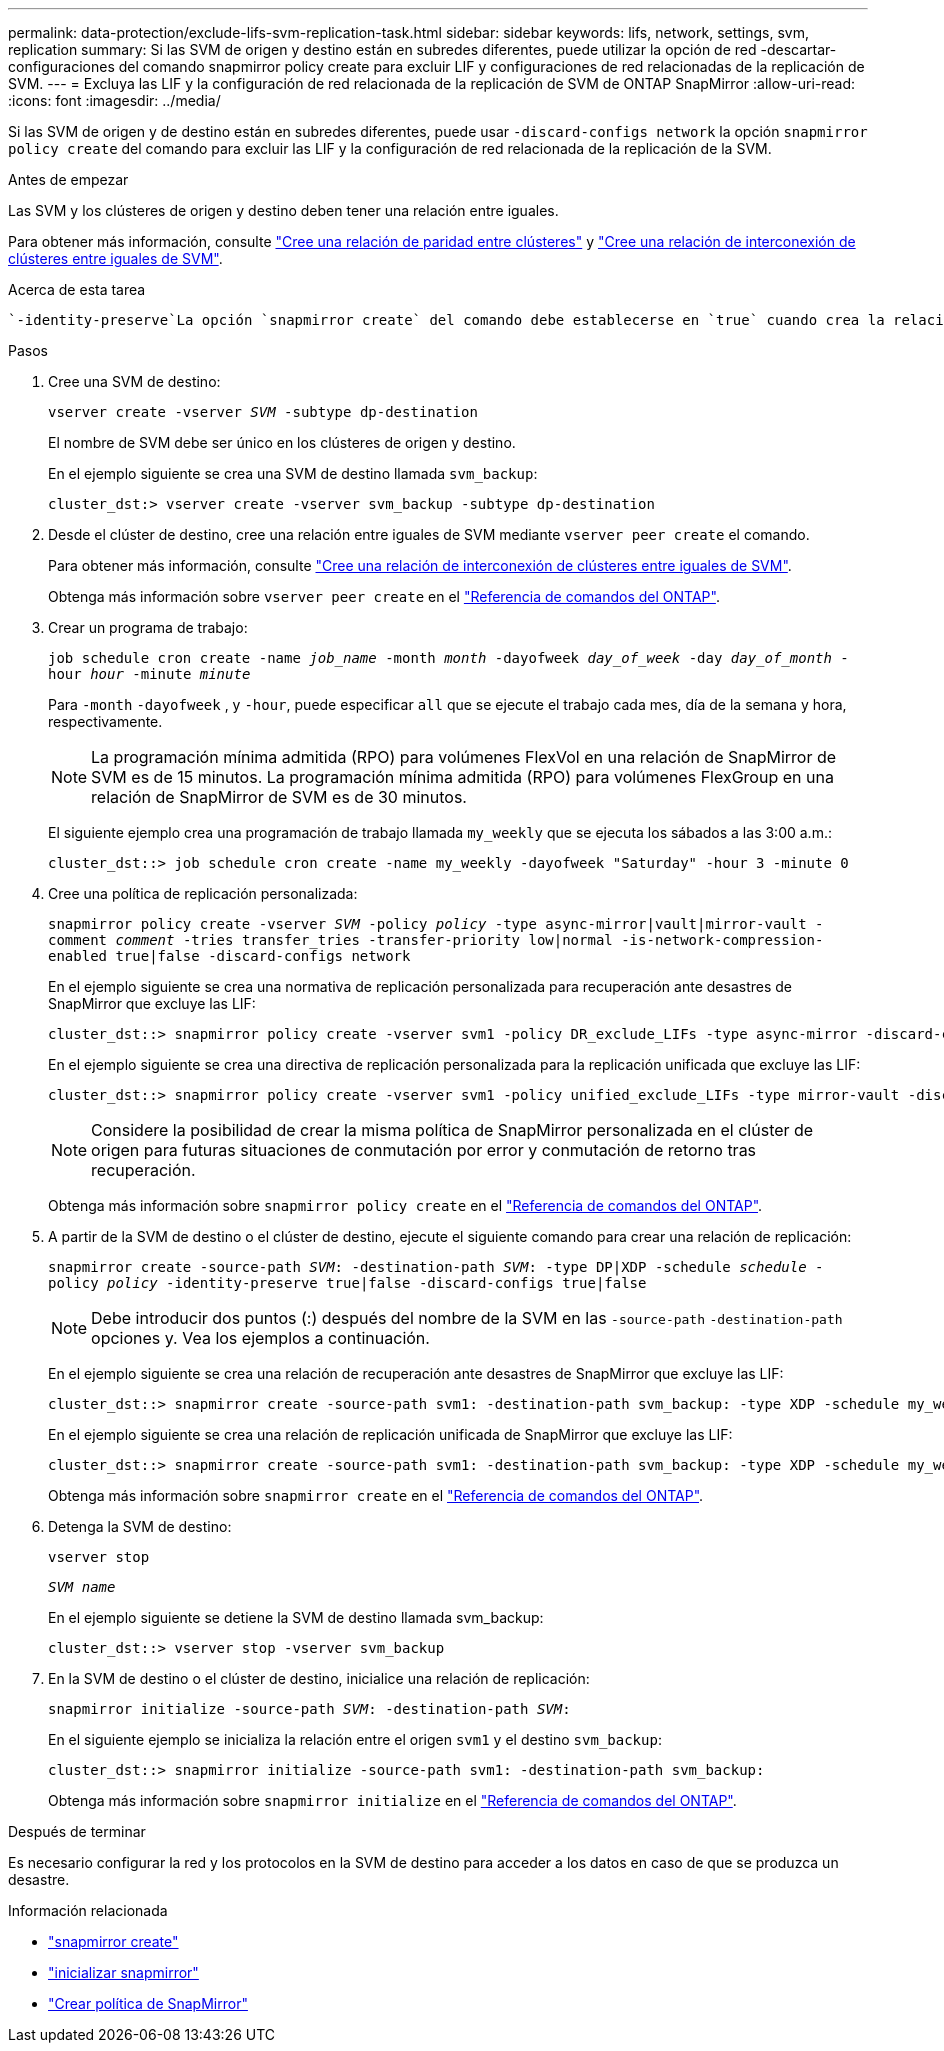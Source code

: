 ---
permalink: data-protection/exclude-lifs-svm-replication-task.html 
sidebar: sidebar 
keywords: lifs, network, settings, svm, replication 
summary: Si las SVM de origen y destino están en subredes diferentes, puede utilizar la opción de red -descartar-configuraciones del comando snapmirror policy create para excluir LIF y configuraciones de red relacionadas de la replicación de SVM. 
---
= Excluya las LIF y la configuración de red relacionada de la replicación de SVM de ONTAP SnapMirror
:allow-uri-read: 
:icons: font
:imagesdir: ../media/


[role="lead"]
Si las SVM de origen y de destino están en subredes diferentes, puede usar `-discard-configs network` la opción `snapmirror policy create` del comando para excluir las LIF y la configuración de red relacionada de la replicación de la SVM.

.Antes de empezar
Las SVM y los clústeres de origen y destino deben tener una relación entre iguales.

Para obtener más información, consulte link:../peering/create-cluster-relationship-93-later-task.html["Cree una relación de paridad entre clústeres"] y link:../peering/create-intercluster-svm-peer-relationship-93-later-task.html["Cree una relación de interconexión de clústeres entre iguales de SVM"].

.Acerca de esta tarea
 `-identity-preserve`La opción `snapmirror create` del comando debe establecerse en `true` cuando crea la relación de replicación de SVM.

.Pasos
. Cree una SVM de destino:
+
`vserver create -vserver _SVM_ -subtype dp-destination`

+
El nombre de SVM debe ser único en los clústeres de origen y destino.

+
En el ejemplo siguiente se crea una SVM de destino llamada `svm_backup`:

+
[listing]
----
cluster_dst:> vserver create -vserver svm_backup -subtype dp-destination
----
. Desde el clúster de destino, cree una relación entre iguales de SVM mediante `vserver peer create` el comando.
+
Para obtener más información, consulte link:../peering/create-intercluster-svm-peer-relationship-93-later-task.html["Cree una relación de interconexión de clústeres entre iguales de SVM"].

+
Obtenga más información sobre `vserver peer create` en el link:https://docs.netapp.com/us-en/ontap-cli/vserver-peer-create.html["Referencia de comandos del ONTAP"^].

. Crear un programa de trabajo:
+
`job schedule cron create -name _job_name_ -month _month_ -dayofweek _day_of_week_ -day _day_of_month_ -hour _hour_ -minute _minute_`

+
Para `-month` `-dayofweek` , y `-hour`, puede especificar `all` que se ejecute el trabajo cada mes, día de la semana y hora, respectivamente.

+
[NOTE]
====
La programación mínima admitida (RPO) para volúmenes FlexVol en una relación de SnapMirror de SVM es de 15 minutos. La programación mínima admitida (RPO) para volúmenes FlexGroup en una relación de SnapMirror de SVM es de 30 minutos.

====
+
El siguiente ejemplo crea una programación de trabajo llamada `my_weekly` que se ejecuta los sábados a las 3:00 a.m.:

+
[listing]
----
cluster_dst::> job schedule cron create -name my_weekly -dayofweek "Saturday" -hour 3 -minute 0
----
. Cree una política de replicación personalizada:
+
`snapmirror policy create -vserver _SVM_ -policy _policy_ -type async-mirror|vault|mirror-vault -comment _comment_ -tries transfer_tries -transfer-priority low|normal -is-network-compression-enabled true|false -discard-configs network`

+
En el ejemplo siguiente se crea una normativa de replicación personalizada para recuperación ante desastres de SnapMirror que excluye las LIF:

+
[listing]
----
cluster_dst::> snapmirror policy create -vserver svm1 -policy DR_exclude_LIFs -type async-mirror -discard-configs network
----
+
En el ejemplo siguiente se crea una directiva de replicación personalizada para la replicación unificada que excluye las LIF:

+
[listing]
----
cluster_dst::> snapmirror policy create -vserver svm1 -policy unified_exclude_LIFs -type mirror-vault -discard-configs network
----
+
[NOTE]
====
Considere la posibilidad de crear la misma política de SnapMirror personalizada en el clúster de origen para futuras situaciones de conmutación por error y conmutación de retorno tras recuperación.

====
+
Obtenga más información sobre `snapmirror policy create` en el link:https://docs.netapp.com/us-en/ontap-cli/snapmirror-policy-create.html["Referencia de comandos del ONTAP"^].

. A partir de la SVM de destino o el clúster de destino, ejecute el siguiente comando para crear una relación de replicación:
+
`snapmirror create -source-path _SVM_: -destination-path _SVM_: -type DP|XDP -schedule _schedule_ -policy _policy_ -identity-preserve true|false -discard-configs true|false`

+
[NOTE]
====
Debe introducir dos puntos (:) después del nombre de la SVM en las `-source-path` `-destination-path` opciones y. Vea los ejemplos a continuación.

====
+
En el ejemplo siguiente se crea una relación de recuperación ante desastres de SnapMirror que excluye las LIF:

+
[listing]
----
cluster_dst::> snapmirror create -source-path svm1: -destination-path svm_backup: -type XDP -schedule my_weekly -policy DR_exclude_LIFs -identity-preserve true
----
+
En el ejemplo siguiente se crea una relación de replicación unificada de SnapMirror que excluye las LIF:

+
[listing]
----
cluster_dst::> snapmirror create -source-path svm1: -destination-path svm_backup: -type XDP -schedule my_weekly -policy unified_exclude_LIFs -identity-preserve true -discard-configs true
----
+
Obtenga más información sobre `snapmirror create` en el link:https://docs.netapp.com/us-en/ontap-cli/snapmirror-create.html["Referencia de comandos del ONTAP"^].

. Detenga la SVM de destino:
+
`vserver stop`

+
`_SVM name_`

+
En el ejemplo siguiente se detiene la SVM de destino llamada svm_backup:

+
[listing]
----
cluster_dst::> vserver stop -vserver svm_backup
----
. En la SVM de destino o el clúster de destino, inicialice una relación de replicación:
+
`snapmirror initialize -source-path _SVM_: -destination-path _SVM_:`

+
En el siguiente ejemplo se inicializa la relación entre el origen `svm1` y el destino `svm_backup`:

+
[listing]
----
cluster_dst::> snapmirror initialize -source-path svm1: -destination-path svm_backup:
----
+
Obtenga más información sobre `snapmirror initialize` en el link:https://docs.netapp.com/us-en/ontap-cli/snapmirror-initialize.html["Referencia de comandos del ONTAP"^].



.Después de terminar
Es necesario configurar la red y los protocolos en la SVM de destino para acceder a los datos en caso de que se produzca un desastre.

.Información relacionada
* link:https://docs.netapp.com/us-en/ontap-cli/snapmirror-create.html["snapmirror create"^]
* link:https://docs.netapp.com/us-en/ontap-cli/snapmirror-initialize.html["inicializar snapmirror"^]
* link:https://docs.netapp.com/us-en/ontap-cli/snapmirror-policy-create.html["Crear política de SnapMirror"^]

